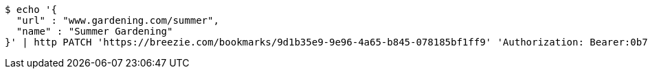[source,bash]
----
$ echo '{
  "url" : "www.gardening.com/summer",
  "name" : "Summer Gardening"
}' | http PATCH 'https://breezie.com/bookmarks/9d1b35e9-9e96-4a65-b845-078185bf1ff9' 'Authorization: Bearer:0b79bab50daca910b000d4f1a2b675d604257e42' 'Content-Type:application/json'
----